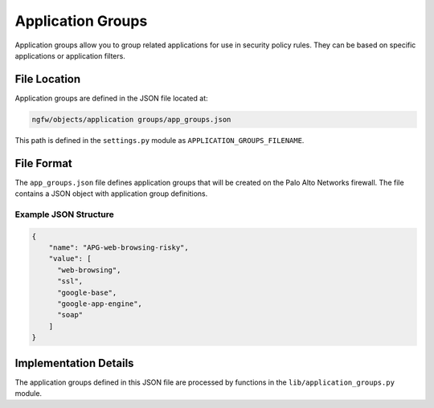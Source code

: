Application Groups
==================

Application groups allow you to group related applications for use in security policy rules. They can be based on specific applications or application filters.

File Location
~~~~~~~~~~~~~

Application groups are defined in the JSON file located at:

.. code-block:: text

   ngfw/objects/application groups/app_groups.json

This path is defined in the ``settings.py`` module as ``APPLICATION_GROUPS_FILENAME``.

File Format
~~~~~~~~~~~

The ``app_groups.json`` file defines application groups that will be created on the Palo Alto Networks firewall. The file contains a JSON object with application group definitions.

Example JSON Structure
^^^^^^^^^^^^^^^^^^^^^^

.. code-block:: json

    {
        "name": "APG-web-browsing-risky",
        "value": [
          "web-browsing",
          "ssl",
          "google-base",
          "google-app-engine",
          "soap"
        ]
    }

Implementation Details
~~~~~~~~~~~~~~~~~~~~~~

The application groups defined in this JSON file are processed by functions
in the ``lib/application_groups.py`` module.